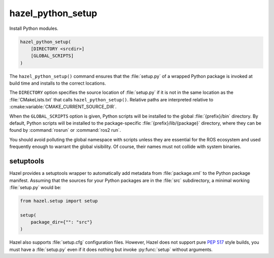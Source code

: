 .. Hazel Build System
   Copyright 2020-2021 Timo Röhling <timo@gaussglocke.de>
   .
   Licensed under the Apache License, Version 2.0 (the "License");
   you may not use this file except in compliance with the License.
   You may obtain a copy of the License at
   .
   http://www.apache.org/licenses/LICENSE-2.0
   .
   Unless required by applicable law or agreed to in writing, software
   distributed under the License is distributed on an "AS IS" BASIS,
   WITHOUT WARRANTIES OR CONDITIONS OF ANY KIND, either express or implied.
   See the License for the specific language governing permissions and
   limitations under the License.

hazel_python_setup
==================

Install Python modules.

.. code-block:: cmake

    hazel_python_setup(
        [DIRECTORY <srcdir>]
        [GLOBAL_SCRIPTS]
    )

The ``hazel_python_setup()`` command ensures that the :file:`setup.py` of a
wrapped Python package is invoked at build time and installs to the correct
locations.

The ``DIRECTORY`` option specifies the source location of :file:`setup.py` if
it is not in the same location as the :file:`CMakeLists.txt` that calls
``hazel_python_setup()``. Relative paths are interpreted relative to
:cmake:variable:`CMAKE_CURRENT_SOURCE_DIR`.

When the ``GLOBAL_SCRIPTS`` option is given, Python scripts will be installed
to the global :file:`{prefix}/bin` directory. By default, Python scripts will
be installed to the package-specific :file:`{prefix}/lib/{package}` directory,
where they can be found by :command:`rosrun` or :command:`ros2 run`.

You should avoid polluting the global namespace with scripts unless they are
essential for the ROS ecosystem and used frequently enough to warrant the
global visibility. Of course, their names must not collide with system
binaries.

setuptools
----------

Hazel provides a setuptools wrapper to automatically add metadata from
:file:`package.xml` to the Python package manifest. Assuming that the sources
for your Python packages are in the :file:`src` subdirectory, a minimal working
:file:`setup.py` would be:

.. code-block:: python

    from hazel.setup import setup

    setup(
        package_dir={"": "src"}
    )

Hazel also supports :file:`setup.cfg` configuration files. However, Hazel does
not support pure `PEP 517`_ style builds, you must have a :file:`setup.py` even
if it does nothing but invoke :py:func:`setup` without arguments.

.. _PEP 517: https://www.python.org/dev/peps/pep-0517/
